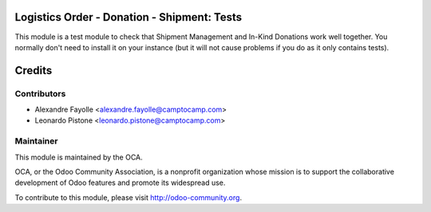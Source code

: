 Logistics Order - Donation - Shipment: Tests
============================================

This module is a test module to check that Shipment Management and In-Kind
Donations work well together. You normally don't need to install it on your
instance (but it will not cause problems if you do as it only contains tests).

Credits
=======

Contributors
------------

* Alexandre Fayolle <alexandre.fayolle@camptocamp.com>
* Leonardo Pistone <leonardo.pistone@camptocamp.com>


Maintainer
----------

.. image:: http://odoo-community.org/logo.png
   :alt: Odoo Community Association
   :target: http://odoo-community.org

This module is maintained by the OCA.

OCA, or the Odoo Community Association, is a nonprofit organization whose
mission is to support the collaborative development of Odoo features and
promote its widespread use.

To contribute to this module, please visit http://odoo-community.org.
